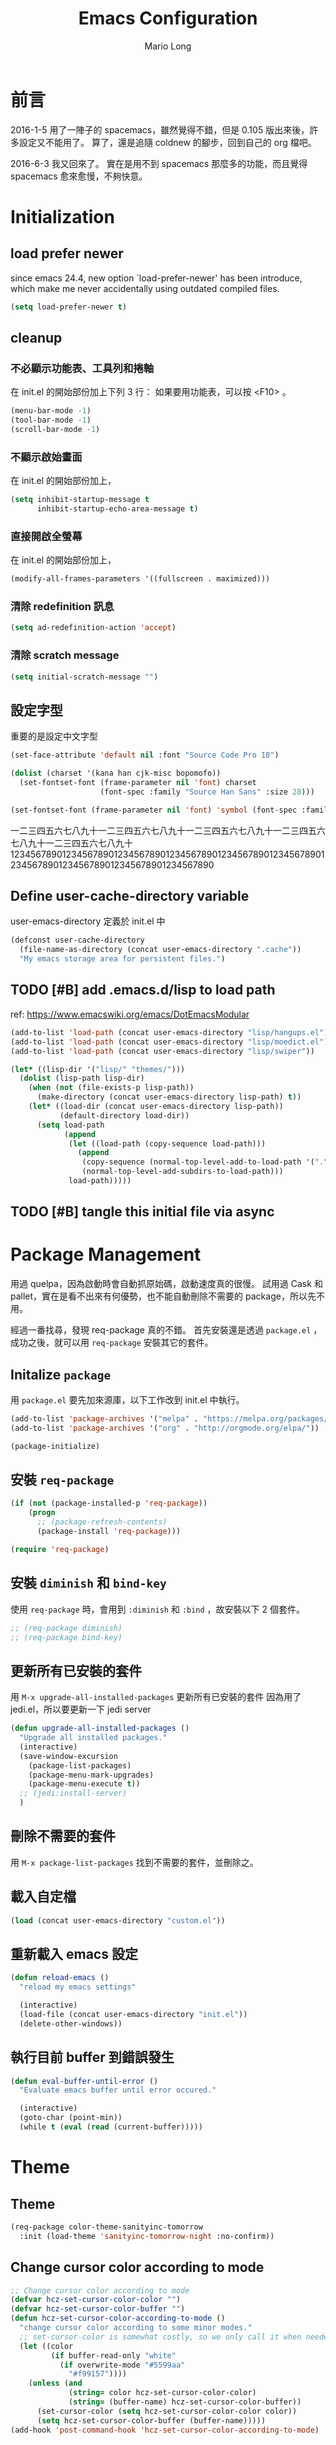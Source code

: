 #+TITLE: Emacs Configuration
#+AUTHOR: Mario Long
#+EMAIL: mariolong5782@gmail.com
#+STARTUP: overview showstars
#+BABEL: :cache yes
#+OPTIONS: ^:nil

* 前言

2016-1-5
用了一陣子的 spacemacs，雖然覺得不錯，但是 0.105 版出來後，許多設定又不能用了。
算了，還是追隨 coldnew 的腳步，回到自己的 org 檔吧。

2016-6-3
我又回來了。
實在是用不到 spacemacs 那麼多的功能，而且覺得 spacemacs 愈來愈慢，不夠快意。

* Initialization
** load prefer newer

since emacs 24.4, new option `load-prefer-newer' has been
introduce, which make me never accidentally using outdated compiled files.

#+BEGIN_SRC emacs-lisp
  (setq load-prefer-newer t)
#+END_SRC

** cleanup
*** 不必顯示功能表、工具列和捲軸

在 init.el 的開始部份加上下列 3 行：
如果要用功能表，可以按 <F10> 。

#+begin_src emacs-lisp :tangle no
  (menu-bar-mode -1)
  (tool-bar-mode -1)
  (scroll-bar-mode -1)
#+end_src

*** 不顯示啟始畫面
在 init.el 的開始部份加上，

#+begin_src emacs-lisp :tangle no
  (setq inhibit-startup-message t
        inhibit-startup-echo-area-message t)
#+end_src

*** 直接開啟全螢幕
在 init.el 的開始部份加上，

#+begin_src emacs-lisp :tangle no
  (modify-all-frames-parameters '((fullscreen . maximized)))
#+end_src

*** 清除 redefinition 訊息

#+BEGIN_SRC emacs-lisp
  (setq ad-redefinition-action 'accept)
#+END_SRC

*** 清除 scratch message

#+BEGIN_SRC emacs-lisp
  (setq initial-scratch-message "")
#+END_SRC

** 設定字型

重要的是設定中文字型

#+begin_src emacs-lisp
  (set-face-attribute 'default nil :font "Source Code Pro 18")

  (dolist (charset '(kana han cjk-misc bopomofo))
    (set-fontset-font (frame-parameter nil 'font) charset
                      (font-spec :family "Source Han Sans" :size 28)))

  (set-fontset-font (frame-parameter nil 'font) 'symbol (font-spec :family "Symbola" :size 32))
#+end_src

一二三四五六七八九十一二三四五六七八九十一二三四五六七八九十一二三四五六七八九十一二三四五六七八九十
1234567890123456789012345678901234567890123456789012345678901234567890123456789012345678901234567890

** Define user-cache-directory variable

user-emacs-directory 定義於 init.el 中

#+BEGIN_SRC emacs-lisp
  (defconst user-cache-directory
    (file-name-as-directory (concat user-emacs-directory ".cache"))
    "My emacs storage area for persistent files.")
#+END_SRC

** TODO [#B] add .emacs.d/lisp to load path
ref: https://www.emacswiki.org/emacs/DotEmacsModular

#+BEGIN_SRC emacs-lisp
  (add-to-list 'load-path (concat user-emacs-directory "lisp/hangups.el"))
  (add-to-list 'load-path (concat user-emacs-directory "lisp/moedict.el"))
  (add-to-list 'load-path (concat user-emacs-directory "lisp/swiper"))
#+END_SRC

#+BEGIN_SRC emacs-lisp :tangle no
  (let* ((lisp-dir '("lisp/" "themes/")))
    (dolist (lisp-path lisp-dir)
      (when (not (file-exists-p lisp-path))
        (make-directory (concat user-emacs-directory lisp-path) t))
      (let* ((load-dir (concat user-emacs-directory lisp-path))
             (default-directory load-dir))
        (setq load-path
              (append
               (let ((load-path (copy-sequence load-path)))
                 (append
                  (copy-sequence (normal-top-level-add-to-load-path '(".")))
                  (normal-top-level-add-subdirs-to-load-path)))
               load-path)))))
#+END_SRC

** TODO [#B] tangle this initial file via async
* Package Management

用過 quelpa，因為啟動時會自動抓原始碼，啟動速度真的很慢。
試用過 Cask 和 pallet，實在是看不出來有何優勢，也不能自動刪除不需要的 package，所以先不用。

經過一番找尋，發現 req-package 真的不錯。
首先安裝還是透過 =package.el= ，成功之後，就可以用 =req-package= 安裝其它的套件。

** Initalize =package=
用 =package.el= 要先加來源庫，以下工作改到 init.el 中執行。

#+BEGIN_SRC emacs-lisp :tangle no
  (add-to-list 'package-archives '("melpa" . "https://melpa.org/packages/"))
  (add-to-list 'package-archives '("org" . "http://orgmode.org/elpa/"))

  (package-initialize)
#+END_SRC

** 安裝 =req-package=

#+BEGIN_SRC emacs-lisp
  (if (not (package-installed-p 'req-package))
      (progn
        ;; (package-refresh-contents)
        (package-install 'req-package)))

  (require 'req-package)
#+END_SRC

** 安裝 =diminish= 和 =bind-key=

使用 =req-package= 時，會用到 =:diminish= 和 =:bind= ，故安裝以下 2 個套件。

#+BEGIN_SRC emacs-lisp :tangle no
  ;; (req-package diminish)
  ;; (req-package bind-key)
#+END_SRC

** 更新所有已安裝的套件

用 =M-x upgrade-all-installed-packages= 更新所有已安裝的套件
因為用了 jedi.el，所以要更新一下 jedi server

#+BEGIN_SRC emacs-lisp
  (defun upgrade-all-installed-packages ()
    "Upgrade all installed packages."
    (interactive)
    (save-window-excursion
      (package-list-packages)
      (package-menu-mark-upgrades)
      (package-menu-execute t))
    ;; (jedi:install-server)
    )
#+END_SRC

** 刪除不需要的套件

用 =M-x package-list-packages= 找到不需要的套件，並刪除之。

** 載入自定檔

#+BEGIN_SRC emacs-lisp :tangle no
  (load (concat user-emacs-directory "custom.el"))
#+END_SRC

** 重新載入 emacs 設定

#+BEGIN_SRC emacs-lisp
  (defun reload-emacs ()
    "reload my emacs settings"

    (interactive)
    (load-file (concat user-emacs-directory "init.el"))
    (delete-other-windows))
#+END_SRC

** 執行目前 buffer 到錯誤發生
#+BEGIN_SRC emacs-lisp
  (defun eval-buffer-until-error ()
    "Evaluate emacs buffer until error occured."

    (interactive)
    (goto-char (point-min))
    (while t (eval (read (current-buffer)))))
#+END_SRC

* Theme
** Theme

#+begin_src emacs-lisp
  (req-package color-theme-sanityinc-tomorrow
    :init (load-theme 'sanityinc-tomorrow-night :no-confirm))
#+end_src

** Change cursor color according to mode

#+BEGIN_SRC emacs-lisp
  ;; Change cursor color according to mode
  (defvar hcz-set-cursor-color-color "")
  (defvar hcz-set-cursor-color-buffer "")
  (defun hcz-set-cursor-color-according-to-mode ()
    "change cursor color according to some minor modes."
    ;; set-cursor-color is somewhat costly, so we only call it when needed:
    (let ((color
           (if buffer-read-only "white"
             (if overwrite-mode "#5599aa"
               "#f99157"))))
      (unless (and
               (string= color hcz-set-cursor-color-color)
               (string= (buffer-name) hcz-set-cursor-color-buffer))
        (set-cursor-color (setq hcz-set-cursor-color-color color))
        (setq hcz-set-cursor-color-buffer (buffer-name)))))
  (add-hook 'post-command-hook 'hcz-set-cursor-color-according-to-mode)
#+END_SRC

** smart-mode-line

#+BEGIN_SRC emacs-lisp
  (req-package smart-mode-line
    :require smart-mode-line-powerline-theme
    :init
    (progn
      (setq sml/vc-mode-show-backend t)
      (setq sml/no-confirm-load-theme t)
      (sml/setup)))
#+END_SRC

*** diminish some mode

#+BEGIN_SRC emacs-lisp
  (diminish 'overwrite-mode)
#+END_SRC

** TODO [#C] spaceline
from spacemacs import spaceline for nice look

** fringe
改得細一點，預設值是 8 pixel

#+BEGIN_SRC emacs-lisp
  (fringe-mode 4)
#+END_SRC

** rainbow-mode

#+BEGIN_SRC emacs-lisp
  (req-package rainbow-mode
    :diminish rainbow-mode
    :init
    (add-hook 'prog-mode-hook 'rainbow-mode)
    (add-hook 'css-mode-hook 'rainbow-mode))
#+END_SRC

** rainbow-delimiters
ref: https://github.com/Fanael/rainbow-delimiters

#+BEGIN_SRC emacs-lisp
  (req-package rainbow-delimiters
    :config
    (add-hook 'prog-mode-hook 'rainbow-delimiters-mode)
    (add-hook 'org-mode-hook 'rainbow-delimiters-mode))
#+END_SRC

** highlight-parentheses
set color of parenttheses like spacemacs.

#+BEGIN_SRC emacs-lisp
  (req-package  highlight-parentheses
    :init
    (progn
      (add-hook 'prog-mode-hook #'highlight-parentheses-mode)
      (setq hl-paren-delay 0.2)
      (setq hl-paren-colors '("Springgreen3"
                              "IndianRed1"
                              "IndianRed3"
                              "IndianRed4")))
    :config
    (progn
      ;; (global-highlight-parentheses-mode t)
      (set-face-attribute 'hl-paren-face nil :weight 'ultra-bold)))
#+END_SRC

* chinese setup
** pangu-spacing

自動在中英文字間加入空白，以利閱讀

#+BEGIN_SRC emacs-lisp
  (req-package pangu-spacing
    :defer 1
    :config
    (progn
      (global-pangu-spacing-mode 1)

      (add-to-list 'pangu-spacing-inhibit-mode-alist 'eww-mode)
      (add-to-list 'pangu-spacing-inhibit-mode-alist 'elfeed-search-mode)
      (add-to-list 'pangu-spacing-inhibit-mode-alist 'elfeed-show-mode)

      ;; Always insert `real' space in org-mode.
      (dolist (m '(org-mode-hook markdown-mode-hook rst-mode-hook))
        (add-hook m '(lambda()
                       (set (make-local-variable 'pangu-spacing-real-insert-separtor) t))))
      ))
#+END_SRC

** fcitx

進入 normal mode 時，自動切換至英文輸入模式

#+BEGIN_SRC emacs-lisp
  (req-package fcitx
    :defer 1
    :config
      (fcitx-aggressive-setup)
    )
#+END_SRC

** set buffer to utf-8-unix
#+BEGIN_SRC emacs-lisp
  (defun buffer-to-utf-8-unix()
    (interactive)
    (set-buffer-file-coding-system 'utf-8-unix))

  (bind-key "C-c fu" 'buffer-to-utf-8-unix)
#+END_SRC

** translate buffer via opencc

:TODO: opencc refactor

#+BEGIN_SRC emacs-lisp
  (defvar opencc-conv-temp-file (expand-file-name
                                 (concat user-cache-directory "opencc.tmp")))
  ;; (defvar opencc-conv-config "s2twp.json")

  (defun opencc-conv-command ()
    (concat "opencc"
            " -i " opencc-conv-temp-file))

  (defun opencc-buffer ()
    "Convert chinese from simplified to variants and phrases of Taiwan"

    (interactive)

    (set-buffer-file-coding-system 'utf-8-unix)
    (let ((str (buffer-substring-no-properties (point-max) 1)))
      (with-temp-file opencc-conv-temp-file
        (insert str "\n")))

    (let ((result
           (shell-command-to-string (opencc-conv-command))))

      (erase-buffer)
      (insert result)
      (goto-char (point-min))))

  (bind-key "C-c fo" 'opencc-buffer)
#+END_SRC

** 萌典 moedict
安裝後，需執行 =moedict-install-dictionary= ，才能開始使用萌典。

#+BEGIN_SRC emacs-lisp
  (req-package moedict
    :require esqlite
    :loader :path
    :bind ("C-c m" . moedict))

  (setq browse-url-chromium-program "google-chrome-stable")
#+END_SRC

* 一般設定
** Don't ask me when close emacs with process is running
#+BEGIN_SRC emacs-lisp :tangle no
  (defadvice save-buffers-kill-emacs (around no-query-kill-emacs activate)
    "Prevent annoying \"Active processes exist\" query when you quit Emacs."
    (flet (process-list) ad-do-it))
#+END_SRC

** Don't ask me when kill process buffer
#+BEGIN_SRC emacs-lisp
  (setq kill-buffer-query-functions
        (remq 'process-kill-buffer-query-function
              kill-buffer-query-functions))
#+END_SRC

** Set prefert coding to utf-8
#+BEGIN_SRC emacs-lisp
  (prefer-coding-system 'utf-8)
  (setq system-time-locale "en_US" )
#+END_SRC

** Turn on syntax highlighting for all buffers:
#+BEGIN_SRC emacs-lisp
  (global-font-lock-mode t)
#+END_SRC

** TODO [#B] Whitespaces and tabs
#+BEGIN_SRC emacs-lisp
  (setq c-basic-offset 4)
  (setq python-indent-offset 4)
  (setq tab-width 4)
  (setq indent-tabs-mode nil)
#+END_SRC

*** ethan-wspace

Takes care of trailing whitespaces (removal, highlighting)
https://github.com/glasserc/ethan-wspace

#+BEGIN_SRC emacs-lisp
  (req-package ethan-wspace
    :config
    (progn
      ;; Turn off `mode-require-final-newline' since ethan-wspace
      ;; supersedes `require-final-newline'.
      (setq mode-require-final-newline nil)

      ;; Enable ethan-wspace globally
      (global-ethan-wspace-mode 1)

      ;; Prevent etha-wspace touch my TAB on makefile mode
      (add-hook 'makefile-mode-hook
                '(lambda()
                   (setq ethan-wspace-errors (remove 'tabs ethan-wspace-errors))))

      ;; Ignore no trailing newline error
      (setq-default ethan-wspace-errors (remove 'no-nl-eof ethan-wspace-errors))))
#+END_SRC

*** 不指示空白行及行尾空白
#+BEGIN_SRC emacs-lisp :tangle no
  (setq-default indicate-empty-lines nil)
  (setq-default indicate-buffer-boundaries nil)
#+END_SRC

*** 存檔前清除多餘的空白
#+BEGIN_SRC emacs-lisp
  (add-hook 'before-save-hook 'delete-trailing-whitespace)
#+end_src

** Default truncate lines
#+BEGIN_SRC emacs-lisp
  (toggle-truncate-lines t)
#+END_SRC

** Bell off
#+BEGIN_SRC emacs-lisp
  (setq visible-bell t)
#+END_SRC

** Shorten answer
#+BEGIN_SRC emacs-lisp
  (defalias 'yes-or-no-p 'y-or-n-p)
#+END_SRC

** Clipboard
#+BEGIN_SRC emacs-lisp
  (setq x-select-enable-clipboard t
        x-select-enable-primary t)
#+END_SRC

** Show keystrokes in progress
#+begin_src emacs-lisp
  (setq echo-keystrokes 0.1)
#+END_SRC

** Transient mark
If you change buffer, or focus, disable the current buffer's mark:

#+BEGIN_SRC emacs-lisp
(transient-mark-mode t)
#+END_SRC

** Show active region
#+BEGIN_SRC emacs-lisp :tangle no
  (make-variable-buffer-local 'transient-mark-mode)
  (put 'transient-mark-mode 'permanent-local t)
  (setq-default transient-mark-mode t)
#+END_SRC

** Remove text in active region if inserting text
#+BEGIN_SRC emacs-lisp
  (delete-selection-mode 1)
#+END_SRC

** Save minibuffer history
When Savehist mode is enabled, minibuffer history is saved
periodically and when exiting Emacs.

#+BEGIN_SRC emacs-lisp
  (savehist-mode 1)
  (setq history-length 1000)
#+END_SRC

** Subword mode

#+BEGIN_SRC emacs-lisp
  (global-subword-mode 1)
#+END_SRC
** Save files and this session
=C-x C-c= save-buffers-kill-emacs

#+begin_src emacs-lisp
  (bind-key "C-x k" 'kill-this-buffer)
#+END_SRC

** Parentheses
#+BEGIN_SRC emacs-lisp
  (show-paren-mode 1)
  (setq show-paren-style 'parenthesis)
#+END_SRC

** Line Numbers
In most case, I'll make line numers display globally by =linum=.

#+BEGIN_SRC emacs-lisp
  (req-package linum
    :config
    (add-hook 'prog-mode-hook
              '(lambda () (linum-mode 1))))

  (setq column-number-mode t)
#+END_SRC

** Relative Line Numbers

#+BEGIN_SRC emacs-lisp
  (req-package linum-relative
    :init
    (progn
      (linum-relative-mode)
      (setq linum-relative-current-symbol "")
      (setq linum-relative-format "%4s")))
#+END_SRC

** Highlight numbers

ref: [[https://github.com/Fanael/highlight-numbers]]

#+BEGIN_SRC emacs-lisp
  (req-package highlight-numbers
    :require (parent-mode)
    :config
    ;; json-mode has it's own highlight numbers method
    (add-hook 'prog-mode-hook '(lambda()
                                 (if (not (derived-mode-p 'json-mode))
                                     (highlight-numbers-mode)))))
#+END_SRC

** Highlight FIXME, TODO

#+begin_src emacs-lisp
  (defun font-lock-comment-annotations ()
    "Highlight a bunch of well known comment annotations.
  This functions should be added to the hooks of major modes for programming."

    (font-lock-add-keywords
     nil
     '(("\\<\\(FIX\\(ME\\)?\\|BUG\\|HACK\\):" 1 font-lock-warning-face t)
       ("\\<\\(NOTE\\):" 1 'org-level-2 t)
       ("\\<\\(TODO\\):" 1 'org-todo t)
       ("\\<\\(DONE\\):" 1 'org-done t))
     ))

  (add-hook 'prog-mode-hook 'font-lock-comment-annotations)
#+end_src

** Hind mouse point
#+BEGIN_SRC emacs-lisp
  (mouse-avoidance-mode 'banish)
#+END_SRC
* Windown Management
** winner-mode

Undo/redo window configuration with C-c <left>/<right>

#+BEGIN_SRC emacs-lisp
  (winner-mode 1)
#+END_SRC

** switch-window

#+BEGIN_SRC emacs-lisp
(req-package switch-window
  :bind ("C-x o" . switch-window))
#+END_SRC

* Buffer Management
** Edit current buffer as root

#+BEGIN_SRC emacs-lisp
  (defun edit-current-file-as-root ()
    "Edit the file that is associated with the current buffer as root"
    (interactive)
    (if (buffer-file-name)
        (progn
          (setq file (concat "/sudo:root@localhost:" (buffer-file-name)))
          (find-file file))
      (message "Current buffer does not have an associated file.")))
#+END_SRC

** Delete current buffer file

#+BEGIN_SRC emacs-lisp
  (defun delete-current-buffer-file ()
    "Removes file connected to current buffer and kills buffer."
    (interactive)
    (let ((filename (buffer-file-name))
          (buffer (current-buffer))
          (name (buffer-name)))
      (if (not (and filename (file-exists-p filename)))
          (ido-kill-buffer)
        (when (yes-or-no-p "Are you sure you want to remove this file? ")
          (delete-file filename)
          (kill-buffer buffer)
          (message "File '%s' successfully removed" filename)))))
#+END_SRC

** Rename current Buffer and file

#+BEGIN_SRC emacs-lisp
  (defun rename-current-buffer-file ()
    "Renames current buffer and file it is visiting."
    (interactive)
    (let ((name (buffer-name))
          (filename (buffer-file-name)))
      (if (not (and filename (file-exists-p filename)))
          (error "Buffer '%s' is not visiting a file!" name)
        (let ((new-name (read-file-name "New name: " filename)))
          (if (get-buffer new-name)
              (error "A buffer named '%s' already exists!" new-name)
            (rename-file filename new-name 1)
            (rename-buffer new-name)
            (set-visited-file-name new-name)
            (set-buffer-modified-p nil)
            (message "File '%s' successfully renamed to '%s'"
                     name (file-name-nondirectory new-name)))))))
#+END_SRC

** TODO Clone current Buffer and file

#+BEGIN_SRC emacs-lisp :tangle no
  (defun clone-current-buffer-file ()
    "Clone current buffer and file it is visiting."
    (interactive)
    (let ((name (buffer-name))
          (filename (buffer-file-name)))
      (if (not (and filename (file-exists-p filename)))
          (error "Buffer '%s' is not visiting a file!" name)
        (let ((new-name (read-file-name "New name: " filename)))
          (if (get-buffer new-name)
              (error "A buffer named '%s' already exists!" new-name)
            (rename-file filename new-name 1)
            (rename-buffer new-name)
            (set-visited-file-name new-name)
            (set-buffer-modified-p nil)
            (message "File '%s' successfully renamed to '%s'"
                     name (file-name-nondirectory new-name)))))))
#+END_SRC

** Auto revert

#+BEGIN_SRC emacs-lisp
  (global-auto-revert-mode 1)
  (setq global-auto-revert-non-file-buffers t)
  (setq auto-revert-verbose nil)
  (setq revert-without-query '(".*")) ;; disable revert query
#+END_SRC

** ibuffer
#+BEGIN_SRC emacs-lisp
  (bind-key "C-x C-b" 'ibuffer)
  (autoload 'ibuffer "ibuffer" "List buffers." t)
#+END_SRC

** fasd
這個相當好用，按下 C-h C-\，輸入部份檔名或目錄名稱，即可直接開啟想要的檔案或目錄。

ref: https://github.com/steckerhalter/emacs-fasd

先在 OS 中安裝 =fasd=

用 ivy 取代了

#+BEGIN_SRC emacs-lisp :tangle no
  (req-package fasd
    :require grizzl
    :config (global-fasd-mode 1)
    :bind ("C-h C-\\" . fasd-find-file))
#+END_SRC

*** Calling fasd-find-file with a prefix argument of

C-u lists only directories
M-- lists only files

** TODO Dired relative functions
*** dired
#+BEGIN_SRC emacs-lisp :tangle no
(req-package dired
  :commands dired
  :require (helm-swoop autorevert diff-hl)
;  :init (add-hook 'dired-load-hook (lambda () (load "dired-x")
;                                     ;; Set global variables here.  For example:
;                                     ;; (setq dired-guess-shell-gnutar "gtar")
;                                    ))
  :config (progn (define-key dired-mode-map (kbd "M-i") 'helm-swoop)
                 (define-key dired-mode-map (kbd "M-RET") 'dired-find-file-other-window)
                 (add-hook 'dired-mode-hook (lambda () (auto-revert-mode 1)))
                 (add-hook 'dired-mode-hook (lambda () (diff-hl-dired-mode 1)))
                 ))
#+END_SRC

*** dired+
#+BEGIN_SRC emacs-lisp
  (req-package dired+
    :init (progn
            (diredp-toggle-find-file-reuse-dir 1)
            (autoload 'dired-async-mode "dired-async.el" nil t)
            (dired-async-mode 1)))
#+END_SRC

*** openwith
#+BEGIN_SRC emacs-lisp
  (req-package openwith
    :config
    (progn
      (openwith-mode t)
      (setq openwith-associations
            (list (list (openwith-make-extension-regexp '("jpg" "jpeg" "png"))
                        "feh -FY" '(file))
                  (list (openwith-make-extension-regexp '("flac" "mp3" "wav" "aiff" "m4a" "aac"))
                        "mpv" '(file))
                  (list (openwith-make-extension-regexp '("avi" "flv" "mov" "mp4" "rmvb" "m2ts"
                                                          "mpeg" "mpg" "ogg" "wmv" "mkv"))
                        "mpv" '(file))
                  ))))

#+END_SRC

** Multi-term
這個比 eshell 好用。原因很簡單…習慣！

參考：
http://rawsyntax.com/blog/learn-emacs-zsh-and-multi-term/
http://blog.jobbole.com/51598/

將 shell 設為 zsh，呼叫 shell 的快捷鍵設為 <C-x  t>。
C-! 以 popup window 的方式在下方開一個 term 視窗

#+BEGIN_SRC emacs-lisp
  (req-package multi-term
    :init (setq multi-term-program "/bin/zsh")
    :bind ("C-x t" . multi-term)
    :config
    (progn (add-hook 'term-mode-hook
                     (lambda ()
                       (add-to-list 'term-bind-key-alist '("M-[" . multi-term-prev))
                       (add-to-list 'term-bind-key-alist '("M-]" . multi-term-next))))
           (add-hook 'term-mode-hook
                     (lambda ()
                       (setq term-buffer-maximum-size 10000)))
           (add-hook 'term-mode-hook
                     (lambda ()
                       (define-key term-raw-map (kbd "C-y") 'term-paste)))))
#+END_SRC

*** popup multi-term

#+BEGIN_SRC emacs-lisp
  (defun popwin-term:multi-term ()
    (interactive)
    (popwin:display-buffer-1
     (or (get-buffer "*terminal*")
         (save-window-excursion
           (call-interactively 'multi-term)))
     :default-config-keywords '(:position :bottom :height 12 :stick t)))

  (bind-key "C-!" 'popwin-term:multi-term)
#+END_SRC

** Create *scratch* automatically

Sometimes I'll kill the =*scratch*= buffer to make it clean, just use
following function to let emacs re-create it automatically.

#+BEGIN_SRC emacs-lisp
  (run-with-idle-timer 1 t
                       '(lambda ()
                          (unless (get-buffer "*scratch*")
                            (with-current-buffer
                                (get-buffer-create "*scratch*")
                              (lisp-interaction-mode)
                              ))))
#+END_SRC

** recentf

#+BEGIN_SRC emacs-lisp
(req-package recentf
  :config
  (progn
    (setq recentf-save-file (concat user-cache-directory "recentf"))
    (recentf-mode 1)
    (setq recentf-max-saved-items 500
          recentf-max-menu-items 10)))
#+end_src

** save-place
自動記錄每一個檔案，遊標所在的位置，下次再開啟這個檔案時，遊標會自動到上次看的地方。

#+BEGIN_SRC emacs-lisp
(req-package saveplace
             :config
               (progn
                 (setq save-place-file (concat user-cache-directory "places"))
                 (setq-default save-place t)))
#+end_src

** uniquift
Add parts of each file's directory to the buffer name if not unique

#+BEGIN_SRC emacs-lisp
(req-package uniquify
  :config
    (setq uniquify-buffer-name-style 'post-forward-angle-brackets))
#+END_SRC

** backup

#+begin_src emacs-lisp
  (setq backup-directory-alist `(("." . ,(concat user-emacs-directory
                                                 "backups"))))
  (setq backup-by-copying-when-linked t)
  (setq delete-old-versions t
        kept-new-versions 6
        kept-old-versions 2
        version-control t)
#+end_src

*** 不要再產生 “backup~” 或 “#autosave#” 檔案

#+begin_src emacs-lisp
  (setq make-backup-files nil) ; stop creating those backup~ files
  (setq auto-save-default nil) ; stop creating those #autosave# files
#+end_src

** pdf-tools
如果報錯：無安裝 epdfinfo，執行一次 ~(pdf-tools-install)~ 即可。

#+BEGIN_SRC emacs-lisp
  (req-package pdf-tools
    ;;:commands pdf-view-mode
    :init (add-to-list 'auto-mode-alist '("\\.pdf\\'" . pdf-view-mode))
    :config (progn
              (pdf-tools-install)
              (setq pdf-view-continuous t)

              (bind-keys :map pdf-view-mode-map
                         ("j" . pdf-view-next-line-or-next-page)
                         ("k" . pdf-view-previous-line-or-previous-page)
                         ("H" . pdf-view-next-page)
                         ("L" . pdf-view-previous-page)
                         ("e" . pdf-view-scroll-down-or-previous-page)
                         ("d" . pdf-view-scroll-up-or-next-page)
                         ;; ("gg" . pdf-view-first-page)
                         ;; ("G" . pdf-view-last-page)
                         ("=" . pdf-view-fit-width-to-window)
                         ("-" . pdf-view-shrink)
                         ("+" . pdf-view-enlarge))
              ))
#+END_SRC

* 編輯功能                                                             :edit:
** Smooth-scrolling

#+BEGIN_SRC emacs-lisp
  (req-package smooth-scrolling
    :commands (smooth-scrolling-mode)
    :init
    (progn
      (smooth-scrolling-mode 1)
      (setq smooth-scroll-margin 5)))
#+END_SRC

** avy
ref: https://github.com/abo-abo/avy

#+BEGIN_SRC emacs-lisp
  (req-package avy
    :commands (global-avy-mode avy-goto-char avy-goto-line)
    :bind ("C-z" . avy-goto-char)
    :bind ("M-g f" . avy-goto-line))
#+END_SRC

** ace-pinyin
ref: https://github.com/cute-jumper/ace-pinyin

#+BEGIN_SRC emacs-lisp
  (req-package ace-pinyin
    :config
    (progn
      (ace-pinyin-global-mode +1)
      (setq ace-pinyin-simplified-chinese-only-p nil)
      ))
#+END_SRC

** ace-link
ref: https://github.com/abo-abo/ace-link

#+BEGIN_SRC emacs-lisp
  (req-package ace-link
    :config
    (ace-link-setup-default "f"))
#+END_SRC

** Smart home
按 home 鍵，可讓遊標回到行首或第一個非空字元

ref: https://github.com/tjarvstrand/config-files/blob/master/.emacs.d/lib/smart-beginning-of-line.el

#+BEGIN_SRC emacs-lisp
  (defun smart-beginning-of-line ()
    "Move point to first non-whitespace character or beginning-of-line.

  Move point to the first non-whitespace character on this line.
  If point was already at that position, move point to beginning of line."

    (interactive)
    (let ((oldpos (point)))
      (back-to-indentation)
      (and (= oldpos (point))
           (beginning-of-line))))

  (bind-key [home] 'smart-beginning-of-line)
  (bind-key* "C-a" 'smart-beginning-of-line)
#+END_SRC

** Find symbol at point

Source: http://blog.jorgenschaefer.de/2012/11/emacs-search-for-symbol-at-point.html

#+BEGIN_SRC emacs-lisp
  (bind-key "C-d" 'fc/isearch-yank-symbol isearch-mode-map)

  ;; (define-key isearch-mode-map (kbd "C-d")
  ;; 'fc/isearch-yank-symbol)

  (defun fc/isearch-yank-symbol ()
    "Yank the symbol at point into the isearch minibuffer.

  C-w does something similar in isearch, but it only looks for
  the rest of the word. I want to look for the whole string. And
  symbol, not word, as I need this for programming the most."

    (interactive)
    (isearch-yank-string
     (save-excursion
       (when (and (not isearch-forward)
                  isearch-other-end)
         (goto-char isearch-other-end))
       (thing-at-point 'symbol))))
#+END_SRC

** Delete whole line or multi-lines

ref: http://endlessparentheses.com/kill-entire-line-with-prefix-argument.html

C-1 C-k 刪去整行
C-3 C-k 刪去 3 行

#+BEGIN_SRC emacs-lisp
  (defmacro bol-with-prefix (function)
    "Define a new function which calls FUNCTION.
  Except it moves to beginning of line before calling FUNCTION when
  called with a prefix argument. The FUNCTION still receives the
  prefix argument."
    (let ((name (intern (format "endless/%s-BOL" function))))
      `(progn
         (defun ,name (p)
           ,(format
             "Call `%s', but move to BOL when called with a prefix argument."
             function)
           (interactive "P")
           (when p
             (forward-line 0))
           (call-interactively ',function))
         ',name)))

  (global-set-key [remap paredit-kill] (bol-with-prefix paredit-kill))
  (global-set-key [remap org-kill-line] (bol-with-prefix org-kill-line))
  (global-set-key [remap kill-line] (bol-with-prefix kill-line))
#+END_SRC

** hungry-delete

#+BEGIN_SRC emacs-lisp
  (req-package hungry-delete
    :init (global-hungry-delete-mode 1))
#+END_SRC

** move-text

用 M-up, M-down 移動當行或 region

ref: http://emacs.stackexchange.com/questions/4238/moving-line-with-move-text-up-doesnt-move-point

#+BEGIN_SRC emacs-lisp
  ;move line up down
  (defun move-text-internal (arg)
    (cond
     ((and mark-active transient-mark-mode)
      (let ((column (current-column))
            (pos (< (point) (mark)))
            (text (delete-and-extract-region (point) (mark))))
        (forward-line arg)
        (move-to-column column t)
        (set-mark (point))
        (insert text)
        (and pos (exchange-point-and-mark))
        (setq deactivate-mark nil)))
     (t
      (let ((column (current-column)))
        (beginning-of-line)
        (when (or (> arg 0) (not (bobp)))
          (forward-line)
          (when (or (< arg 0) (not (eobp)))
            (transpose-lines arg)
            ;; Account for changes to transpose-lines in Emacs 24.3
            (when (and (eval-when-compile
                         (not (version-list-<
                               (version-to-list emacs-version)
                               '(24 3 50 0))))
                       (< arg 0))
              (forward-line -1)))
          (forward-line -1))
        (move-to-column column t)))))

  (defun move-text-down (arg)
    "Move region (transient-mark-mode active) or current line
    arg lines down."
    (interactive "*p")
    (move-text-internal arg))

  (defun move-text-up (arg)
    "Move region (transient-mark-mode active) or current line
    arg lines up."
    (interactive "*p")
    (move-text-internal (- arg)))

  (bind-key "M-<up>" 'move-text-up)
  (bind-key "M-<down>" 'move-text-down)
#+END_SRC

** undo-tree
用 M-x undo-tree-visualize (C-x u) 看 undo-tree，很直覺。

#+BEGIN_SRC emacs-lisp
  (req-package undo-tree
    :diminish ""
    :init
    (progn
      (setq undo-tree-auto-save-history t)
      (setq undo-tree-history-directory-alist
            `((".*" . ,(expand-file-name "undo" user-cache-directory))))
      (global-undo-tree-mode)))
#+END_SRC

** expand-region

M-SPC 設定 mark
C-= 擴展
C-- C-= 縮減
C-0 C-= 還原

ref: https://github.com/magnars/expand-region.el

#+BEGIN_SRC emacs-lisp
  (bind-key "M-SPC" 'set-mark-command)
  (req-package expand-region
    :bind ("C-=" . er/expand-region))
#+END_SRC
** smartparens
ref: https://github.com/Fuco1/smartparens
ref: https://ebzzry.github.io/emacs-pairs.html

#+BEGIN_SRC emacs-lisp
  (req-package smartparens-config
    :ensure smartparens
    :diminish (smartparens-mode)
    :init
    (progn
      (smartparens-global-mode t)
      (show-smartparens-global-mode t)))
#+END_SRC
** Emulation of the vi % command
ref: https://www.emacswiki.org/emacs/NavigatingParentheses

#+BEGIN_SRC emacs-lisp
  (defun goto-match-paren (arg)
    "Go to the matching parenthesis if on parenthesis, otherwise insert %.
    vi style of % jumping to matching brace."
    (interactive "p")
    (cond ((looking-at "\\s\(") (forward-list 1) (backward-char 1))
          ((looking-at "\\s\)") (forward-char 1) (backward-list 1))
          (t (self-insert-command (or arg 1)))))

  (bind-key "%" 'goto-match-paren)
#+END_SRC

** iedit

[[https://github.com/victorhge/iedit][iedit]] let you edit multiple regions in the same way simultaneously.

Normal scenario of Iedit mode is like:

- Highlight certain contents - by press C-; (The default key binding)
  All occurrences of a symbol, string or a rectangle in the buffer or
  a region may be highlighted corresponding to current mark, point and
  prefix argument.  Refer to the document of `iedit-mode’ for
  details.

- Edit one of the occurrences The change is applied to other
  occurrences simultaneously.

- Finish - by pressing C-; again

#+BEGIN_SRC emacs-lisp
  (req-package iedit
    :init (setq iedit-unmatched-lines-invisible-default t))
#+END_SRC

** comment/uncomment-line

Source: http://endlessparentheses.com/implementing-comment-line.html?source=rss

#+BEGIN_SRC emacs-lisp
  (defun endless/comment-line (n)
    "Comment or uncomment current line and leave point after it.

  With positive prefix, apply to N lines including current one.
  With negative prefix, apply to -N lines above."

    (interactive "p")
    (comment-or-uncomment-region
     (line-beginning-position)
     (goto-char (line-end-position n)))
    (forward-line 1)
    (back-to-indentation))

  (bind-key "M-;" #'endless/comment-line)
#+END_SRC

** aggressive-indent
ref: http://endlessparentheses.com/permanent-auto-indentation.html

非文字模式下，自動縮排。

#+BEGIN_SRC emacs-lisp
  (req-package aggressive-indent
    :init (global-aggressive-indent-mode))
#+END_SRC

** Company mode

#+BEGIN_SRC emacs-lisp
  (req-package company
    :diminish company-mode
    :init (add-hook 'after-init-hook 'global-company-mode)
    :config
    (progn
      (global-company-mode t)

      (setq company-idle-delay 0.1)
      (setq company-tooltip-limit 10)
      (setq company-minimum-prefix-length 2)
      (setq company-echo-delay 0)

      (add-to-list 'company-backends 'company-ispell t)
      ))
#+END_SRC

*** Add quickhelp in company-mode
ref: https://github.com/expez/company-quickhelp

#+BEGIN_SRC emacs-lisp
  (req-package company-quickhelp
    :require company
    :config (company-quickhelp-mode 1))
#+END_SRC

*** keybindings

M-n/p select up/down
<return> to complete
<Tab> complete the common part
C-s
C-r
C-o
<f1> to dispaly the documentation
<C-w> to see its source
** Flycheck

#+BEGIN_SRC emacs-lisp
  (req-package flycheck
    :diminish (flycheck-mode . " ✓ ")
    :config
    (progn
      (add-hook 'after-init-hook 'global-flycheck-mode)
      (setq flycheck-indication-mode 'right-fringe)
      (define-key flycheck-mode-map flycheck-keymap-prefix nil)
      (setq flycheck-keymap-prefix (kbd "C-c v"))
      (define-key flycheck-mode-map flycheck-keymap-prefix flycheck-command-map)))
#+END_SRC

** TODO [#B] Flyspell

#+BEGIN_SRC emacs-lisp
  (req-package flyspell
    :require (ispell)
    :init
    (progn
      (add-hook 'prog-mode-hook 'flyspell-prog-mode)
      (add-hook 'text-mode-hook 'flyspell-mode)
      (add-hook 'org-mode-hook 'flyspell-mode))
    :config
    (unbind-key "C-;" flycheck-mode-map))
#+END_SRC

*** Helpful Default Keybindings

=C-.= corrects word at point.
=C-,​= to jump to next misspelled word.

*** TODO [#B] ivy flyspell
#+BEGIN_SRC emacs-lisp
  (req-package flyspell-correct
    :require (flyspell ivy flyspell-correct-ivy)
    :config
    (progn
      ;; set ivy as correcting interface
      (setq flyspell-correct-interface 'flyspell-correct-ivy)
      ;; bind flyspell-correct-word-generic
      (define-key flyspell-mode-map (kbd "C-;") 'flyspell-correct-word-generic)
      ;; (define-key flyspell-mode-map (kbd "C-;") #'flyspell-correct-previous-word-generic)
      ))
#+END_SRC
*** TODO helm-flyspell
#+BEGIN_SRC emacs-lisp :tangle no
  (req-package helm-flyspell
    :require (flyspell helm)
    :commands (helm-flyspell-correct)
    :config
    (progn
      (bind-key "M-$" 'helm-flyspell-correct flyspell-mode-map)))
#+END_SRC
** TODO Ispell

#+BEGIN_SRC emacs-lisp
  (req-package ispell
    :config
    (progn
      (setq-default ispell-program-name "aspell")
      (setq ispell-extra-args
            (list "--sug-mode=normal" ;; ultra|fast|normal|bad-spellers
                  "--lang=en_US"
                  "--ignore=3"
                  "--run-together"
                  "--run-together-limit=5"
                  "--run-together-min=2"))
      (setq ispell-local-dictionary "en_US")
      (setq ispell-local-dictionary-alist
            '(("en_US" "[[:alpha:]]" "[^[:alpha:]]" "[']" nil nil nil utf-8)))
      ))
#+END_SRC

有一些內容不必 check

#+BEGIN_SRC emacs-lisp
  (add-to-list 'ispell-skip-region-alist '(":\\(PROPERTIES\\|LOGBOOK\\):" . ":END:"))
  (add-to-list 'ispell-skip-region-alist '("#\\+BEGIN_SRC" . "#\\+END_SRC"))
  (add-to-list 'ispell-skip-region-alist '("#\\+BEGIN_EXAMPLE" . "#\\+END_EXAMPLE"))
#+END_SRC

** popwin

#+BEGIN_SRC emacs-lisp
  (req-package popwin
    :init
    (progn
      (setq helm-popwin
            '(("*Flycheck errors*" :height 10)
              ("*Helm Find Files*" :height 0.3)
              ("^\*helm.+\*$" :regexp t :height 15))))
    :config
    (progn
      (popwin-mode 1)
      (push '("*helm semantic/imenu*" :width 0.382 :position left) popwin:special-display-config)
      (push '(" *undo-tree*" :width 0.3 :position right) popwin:special-display-config)
      ))
#+END_SRC

** Unbind-key
#+BEGIN_SRC emacs-lisp
  (unbind-key "C-\\")
  (unbind-key "C-z")
  (unbind-key "C-x C-z")
  (unbind-key "C-x m")
#+END_SRC

** Which-key
#+BEGIN_SRC emacs-lisp
  (req-package which-key
    :config
    (progn
      (setq which-key-idle-delay 0.5)
      (which-key-mode)
      (which-key-setup-side-window-bottom)
      (setq which-key-side-window-max-width 0.25)))

#+END_SRC

** discover-my-major

[[https://github.com/steckerhalter/discover-my-major][discover-my-major]] make you discover key bindings and their meaning for the
current Emacs major mode.

GitHub: https://github.com/steckerhalter/discover-my-major

#+BEGIN_SRC emacs-lisp
  (req-package discover-my-major
    :bind ("C-h C-m" . discover-my-major)
    :bind ("C-h M-m" . discover-my-mode))
#+END_SRC

* helm

Helm offers a command called =helm-mini= that opens a =helm= buffer
populated with recent files and currently open buffers. I want Helm
everywhere, so instead we'll activate =helm-mode= and work from there.

#+BEGIN_SRC emacs-lisp
  (req-package helm-config
    :require (popwin async)
    :diminish helm-mode
    :init (progn
            (setq helm-ff-auto-update-initial-value)
            (setq popwin:special-display-config
                  (append helm-popwin
                          popwin:special-display-config))
            ;;(bind-key* "M-x" 'helm-M-x)
            ;;(bind-key* "C-x f" 'helm-recentf)
            ;; (bind-key* "C-x b" 'helm-mini)
            ;; (bind-key* "C-x C-f" 'helm-find-files)
            )
    ;; :config (helm-mode 1)
    )
#+END_SRC

*** helm-company

#+BEGIN_SRC emacs-lisp :tangle no
  (req-package helm-company
    :require company
    :commands helm-company
    :config (progn
              (define-key company-mode-map (kbd "C-:") 'helm-company)
              (define-key company-active-map (kbd "C-:") 'helm-company)))
#+END_SRC

*** helm-ag

#+BEGIN_SRC emacs-lisp :tangle no
  (req-package helm-ag)
#+END_SRC

* ivy
看起來比 helm 好看些，且快速

#+BEGIN_SRC emacs-lisp
  (req-package ivy
    ;; :loader :path
    :require (counsel swiper)
    :config
    (progn
      (ivy-mode 1)
      (setq ivy-use-virtual-buffers t)
      (setq completion-in-region-function 'ivy-completion-in-region)

      (bind-key "C-s" 'swiper)
      (bind-key "C-x f" 'ivy-recentf)
      (bind-key "M-x" 'counsel-M-x)

      (eval-after-load 'magit
        '(setq magit-completing-read-function 'ivy-completing-read))

      (eval-after-load 'projectile
        '(setq projectile-completion-system 'ivy))

      (defun counsel-goto-recent-directory ()
        "Open recent directory with dired"

        (interactive)
        (unless recentf-mode (recentf-mode 1))
        (let ((collection
               (delete-dups
                (append (mapcar 'file-name-directory recentf-list)
                        ;; fasd history
                        (if (executable-find "fasd")
                            (split-string (shell-command-to-string "fasd -ld") "\n" t))))))
          (ivy-read "directories:" collection :action 'dired)))

      (bind-key "C-h C-\\" 'counsel-goto-recent-directory)
      ))
#+END_SRC

** TODO ivy company like helm-company

* Project relative function                                        :project:
** TODO Magit

#+BEGIN_SRC emacs-lisp
  (req-package magit
    :init
    (progn
      (setq magit-last-seen-setup-instructions "1.4.0")
      (setq magit-auto-revert-mode nil)
      (setq magit-save-some-buffers nil)
      (setq magit-set-upstream-on-push t)
      (setq magit-diff-refine-hunk t)
      (setq magit-default-tracking-name-function 'magit-default-tracking-name-branch-only))
    :bind ("C-c g" . magit-status))

  (req-package magit-filenotify
    :require magit
    :init (add-hook 'magit-status-mode-hook 'magit-filenotify-mode))
#+END_SRC

** TODO diff-hl

可以顯示出尚未 stage 的程式碼

#+BEGIN_SRC emacs-lisp
  (req-package diff-hl
    :init (global-diff-hl-mode))
#+END_SRC

** TODO ediff
#+BEGIN_SRC emacs-lisp
  (setq ediff-window-setup-function 'ediff-setup-windows-plain)
  (setq ediff-split-window-function 'split-window-vertically)
  (setq ediff-merge-split-window-function 'split-window-vertically)
  (add-hook 'ediff-after-quit-hook-internal 'winner-undo)
#+END_SRC

** TODO projectile

#+BEGIN_SRC emacs-lisp
  (req-package projectile
    :init
    (progn (projectile-global-mode)
           (setq projectile-completion-system 'helm)))
#+END_SRC

*** helm-projectile

#+BEGIN_SRC emacs-lisp :tangle no
  (req-package helm-projectile
    :require (helm projectile)
    :config (helm-projectile-on))
#+END_SRC

* Interactive Commands
** convert org, markdown, kindle file
*** get major mode of current buffer

#+BEGIN_SRC emacs-lisp
  (defun current-buffer-mode()
    "Return the major-mode associated with current buffer."

    (with-current-buffer (buffer-name)
      major-mode))
#+END_SRC

*** convert org-mode to pdf via pandoc
#+BEGIN_SRC emacs-lisp
  (defun org-to-pdf ()
    "Conver org to pdf and open the pdf file."

    (interactive)
    (if (eq (current-buffer-mode) 'org-mode)
        (progn
          (let* ((pdf-name (concat (file-name-sans-extension buffer-file-name) ".pdf")))

            (message "convert to %s" (file-name-nondirectory pdf-name))

            (let* ((latex-engin "xelatex")
                   (template "/home/mario/.pandoc/default.latex")
                   (result (shell-command
                            (format "pandoc %s --latex-engine %s --template %s -s -o %s"
                                    buffer-file-name
                                    latex-engin
                                    template
                                    pdf-name
                                    ))))
              (if (eq result 0)
                  (find-file pdf-name)
                (message result)))
            ))
      (message "Current buffer must be 'org-mode'!")))
#+END_SRC

*** convert markdown to orgmode via pandoc

#+BEGIN_SRC emacs-lisp
  (defun md-to-org ()
    "Convert markdown to org for edit. Especially for evernote/geeknote."

    (interactive)
    (if (eq (current-buffer-mode) 'markdown-mode)
        (let* ((default-directory "/mnt/lvm-data/Documents/")
               (md-buffer-name (buffer-name))
               (md-file-name (buffer-file-name))
               (md-org-buffer (find-file (read-file-name "" default-directory)))
               (md-org-file-name (buffer-file-name)))

          (if (not (file-exists-p md-org-file-name))
              (progn
                (shell-command (format "pandoc -f markdown -t org -o %s %s"
                                       md-org-file-name
                                       md-file-name))
                (revert-buffer nil t)
                (goto-char (point-min))
                (insert "#+TITLE:\n")
                (save-buffer)
                (kill-buffer md-buffer-name))
            (message "%s is already exist." md-org-file-name)))
      (message "Current buffer must be 'markdown-mode'!")))
#+END_SRC

*** send command to wpub via async

#+BEGIN_SRC emacs-lisp
(defun async-wpub (cmd)
    (message "%s" cmd)
    (let ((wpub-buffer "*async-wpub*")
          (name "async-wpub"))
      (start-file-process-shell-command name wpub-buffer cmd)
      ))
#+END_SRC

*** send org-mode file to kindle via wpub
#+BEGIN_SRC emacs-lisp

  ;; send .org to my kindle via wpub.py
  (defun org-to-kindle ()
    "Send current buffer to kindle via wpub.py"

    (interactive)

    (if (eq (current-buffer-mode) 'org-mode)
        (progn
          (message "%s is sending..." (buffer-name))

          ;; (set-buffer-file-coding-system 'utf-8-unix)
          (let* ((wpub-temp-file (expand-file-name
                                  (concat user-cache-directory (buffer-name))))
                 (wpub-command (format "wpub -f org '%s'" wpub-temp-file))
                 (str (buffer-substring-no-properties (point-max) 1)))

            (with-temp-file wpub-temp-file
              (insert str "\n"))

            (async-wpub wpub-command)))

      (message "Current buffer must be 'org-mode'!")))

#+END_SRC

*** TODO url to kindle via wpub (add quit options)
#+BEGIN_SRC emacs-lisp
  (defun url-to-kindle (url)
    (interactive)
    (if url
        (let* ((wpub-cmd-opencc (if (y-or-n-p "Convert to Traditional Chinese?")
                                    "-o"
                                  ""))
               (wpub-command-for-async (format "wpub %s '%s'" wpub-cmd-opencc url)))
          (async-wpub wpub-command-for-async))
      )
    )

#+END_SRC

*** eww to kindle via wpub
#+BEGIN_SRC emacs-lisp
  (defun eww-to-kindle ()
    "send the content of current url to kindle via wpub"

    (interactive)
    (url-to-kindle eww-current-url)
    )
#+END_SRC

*** send url or org to kindle
#+BEGIN_SRC emacs-lisp
(defun send-url-or-org-to-kindle ()
    "Send content of current buffer to kindle"

    (interactive)
    (cond
     ((not (eq eww-current-url nil)) (eww-to-kindle))
     ((eq (current-buffer-mode) 'org-mode) (org-to-kindle))
     ((eq (current-buffer-mode) 'elfeed-search-mode) (elfeed-search-to-kindle))
     ((eq (current-buffer-mode) 'elfeed-show-mode) (elfeed-show-to-kindle))
     (t (message "%s" "Can't send this page to kindle."))))
#+END_SRC

*** bindkeys
#+BEGIN_SRC emacs-lisp
  (bind-key "C-c oo" 'md-to-org)
  (bind-key "C-c op" 'org-to-pdf)
  (bind-key "C-c ok" 'send-url-or-org-to-kindle)
#+END_SRC

** Insert stock ids at point
#+BEGIN_SRC emacs-lisp
  (req-package esqlite
    :config
    (progn
      (defun insert-stock-id-at-point ()
        "Insert stock ids at point."

        (interactive)

        (if (string= ".elfeed.org" (buffer-name))
            (let* ((db-name "/mnt/lvm-data/Programing/stock4/db/stock2.db")
                   (sql-fetch-stock-ids "select s.sid, i.name from summary as s, stock_info as i where s.sid=i.sid and s.userid=\"mariolong\""))

              (dolist (sid (esqlite-read db-name sql-fetch-stock-ids))
                (insert (format "**** [[https://tw.stock.yahoo.com/rss/s/%s][%s-%s]]\n"
                                (car sid) (car sid) (second sid)))))

          (message "%s" "Must in '.elfeed.org'")))

      (bind-key "C-c fi" 'insert-stock-id-at-point)
      ))
#+END_SRC
* Internet relative functions                                      :internet:
** helm-google

#+BEGIN_SRC emacs-lisp :tangle no
  (req-package helm-google
    :bind ("C-c hg" . helm-google))
#+END_SRC

** eww (Emacs Web broWser)
*** eww basic
#+BEGIN_SRC emacs-lisp
  (req-package eww
    :defer 1
    :loader :built-in
    :config
    (progn
      (setq browse-url-browser-function 'eww-browse-url)

      (setq browse-url-generic-program (executable-find "google-chrome-stable")
            shr-external-browser 'browse-url-generic)

      (add-hook 'eww-mode-hook '(lambda ()
                                  (toggle-truncate-lines nil)))

      ;; (unbind-key "g" eww-mode-map)
      ;; (unbind-key "o" eww-mode-map)
      (bind-keys :map eww-mode-map
                 ;; ("gg" . beginning-of-buffer)
                 ;; ("G" . end-of-buffer)
                 ("j" . next-line)
                 ("k" . previous-line)
                 ("l" . forward-char)
                 ("h" . backward-char)
                 ("d" . scroll-up-command)
                 ("e" . scroll-down-command)
                 ("B" . eww-browse-with-external-browser)
                 ;; ("f" . ace-link-eww)
                 ("m" . endless/toggle-image-display)
                 ("q" . eww-quit-reset-image-flag)
                 ("H" . eww-back-url)
                 ("L" . eww-forward-url)
                 ("ok" . eww-to-kindle)
                 ("oo" . eww-to-org)
                 ("yy" . eww-copy-page-url))
      ))
#+END_SRC

*** toggle image display

#+BEGIN_SRC emacs-lisp

  (defun eww-quit-reset-image-flag ()
    "reset image-flag"

    (interactive)
    (setq endless/display-images t)
    ;; (quit-window)
    (kill-buffer "*eww*")
    )

  (defvar-local endless/display-images t)

  (defun endless/toggle-image-display ()
    "Toggle images display on current buffer."
    (interactive)

    (setq endless/display-images
          (null endless/display-images))
    (endless/backup-display-property endless/display-images))

  (defun endless/backup-display-property (invert &optional object)
    "Move the 'display property at POS to 'display-backup.
  Only applies if display property is an image.
  If INVERT is non-nil, move from 'display-backup to 'display
  instead.
  Optional OBJECT specifies the string or buffer. Nil means current
  buffer."
    (let* ((inhibit-read-only t)
           (from (if invert 'display-backup 'display))
           (to (if invert 'display 'display-backup))
           (pos (point-min))
           left prop)
      (while (and pos (/= pos (point-max)))
        (if (get-text-property pos from object)
            (setq left pos)
          (setq left (next-single-property-change pos from object)))
          (if (or (null left) (= left (point-max)))
            (setq pos nil)
          (setq prop (get-text-property left from object))
          (setq pos (or (next-single-property-change left from object)
                        (point-max)))
          (when (eq (car prop) 'image)
            (add-text-properties left pos (list from nil to prop) object))))))

#+END_SRC

*** eww to org
save current web page to org-mode

#+BEGIN_SRC emacs-lisp
  (defun eww-to-org ()
    "save current page to org file from eww"

    (interactive)
    (if (eq (current-buffer-mode) 'eww-mode)
        (let* ((back-current-url eww-current-url)
               (default-directory "/mnt/lvm-data/Documents/eww/")
               (org-file-name (expand-file-name (concat eww-current-title ".org") default-directory)))

          (write-file org-file-name)
          (eww back-current-url)
          (message "write file: %s" eww-to-org-file-name)
          )))
#+END_SRC
*** TODO eww browse at point (add prefix key to open eww directly)

#+BEGIN_SRC emacs-lisp
  (defun browse-at-point ()
    "browse at point: selected region or url or single word
  if cursor at whitespace then call eww wait for input some thing."

    (interactive)

    (defun thing-at-point-to-eww ()
      (unless (setq ret (thing-at-point 'url))
        (unless (setq ret (thing-at-point 'symbol))
          (setq ret (thing-at-point 'whitespace))
          ))

      (if (null ret)
          (setq ret ""))

      (s-trim ret))

    (if mark-active
        (setq thing (buffer-substring-no-properties (region-beginning) (region-end)))
      (setq thing (thing-at-point-to-eww)))

    (if (string= "" thing)
        (call-interactively 'eww)
      (eww thing)))

  (bind-key "C-c b" 'browse-at-point)
#+END_SRC

*** Yahoo! dictionary

#+BEGIN_SRC emacs-lisp
  (defun dictionary-at-point ()
    "find the definition from Yahoo Dictionary."

    (interactive)
    (let ((dictionary-url "https://tw.dictionary.yahoo.com/dictionary?p=")
          (word (read-from-minibuffer "Input word:" (word-at-point))))
      (if word
          (eww (concat dictionary-url word)))))

  (bind-key "C-c y" 'dictionary-at-point)
#+END_SRC

** elfeed
*** elfeed basic
#+BEGIN_SRC emacs-lisp
  (req-package elfeed
    :bind ("C-c e" . elfeed)
    :config
    (progn
      (custom-set-faces
       '(elfeed-search-unread-title-face ((t :inherit default)))
       '(elfeed-search-title-face ((t :inherit font-lock-comment-face)))
       '(elfeed-search-date-face ((t (:inherit font-lock-string-face))))
       '(elfeed-search-feed-face ((t (:inherit font-lock-doc-face))))
       '(elfeed-search-tag-face ((t (:inherit font-lock-constant-face))))
       )

      (setq elfeed-search-filter "@1-weeks-ago +unread")
      (setf url-queue-timeout 30)

      (add-hook 'elfeed-search-mode-hook
                '(lambda() (progn
                             (elfeed-update))))

      (add-hook 'elfeed-new-entry-hook
                '(lambda() (progn
                             (elfeed-make-tagger :before "1 week ago"
                                                 :remove 'unread))))

      (defun elfeed-search-mark-all-read ()
        "mark all feed as read in elfeed search mode"

        (interactive)
        (mark-whole-buffer)
        (elfeed-search-untag-all-unread)
        )

      (defun elfeed-search-mark-read ()
        "mark current line to read and scroll screen down in elfeed search mode"

        (interactive)
        (elfeed-search-untag-all-unread)
        (when (< (smooth-scroll-lines-below-point) smooth-scroll-margin)
          (scroll-up-line))
        )

      (defun elfeed-entry-url (entry)
        (and entry (elfeed-entry-link entry)))

      (defun get-elfeed-search-url ()
        (elfeed-entry-url (elfeed-search-selected :ignore-region)))

      (defun get-elfeed-show-url ()
        (elfeed-entry-url elfeed-show-entry))

      (defun copy-elfeed-search-url ()
        "copy url to clipboard"

        (interactive)
        (setq return-url (get-elfeed-search-url))
        (message "%s" return-url)
        (kill-new return-url))

      (defun copy-elfeed-show-url ()
        "copy url to clipboard"

        (interactive)
        (setq return-url (get-elfeed-show-url))
        (message "%s" return-url)
        (kill-new return-url))

      (defun elfeed-search-to-kindle ()
        "send current content to kindle"

        (interactive)
        (url-to-kindle (get-elfeed-search-url)))

      (defun elfeed-show-to-kindle ()
        "send current content to kindle"

        (interactive)
        (url-to-kindle (get-elfeed-show-url)))

      (defun elfeed-search-external-browser ()
        "open current url via extenal browser"

        (interactive)
        (elfeed-search-browse-url t))

      (defun elfeed-show-external-browser ()
        "open current url via extenal browser"

        (interactive)
        (elfeed-show-visit t))

      ;; (unbind-key "g" elfeed-search-mode-map)
      (bind-keys :map elfeed-search-mode-map
                 ;; ("gg" . beginning-of-buffer)
                 ;; ("G" . end-of-buffer)
                 ("n" . elfeed-search-mark-read)
                 ("j" . elfeed-search-mark-read)
                 ("k" . previous-line)
                 ("l" . forward-char)
                 ("h" . backward-char)
                 ("d" . scroll-up-command)
                 ("e" . scroll-down-command)
                 ("g" . elfeed-update)
                 ("a" . elfeed-search-mark-all-read)
                 ("B" . elfeed-search-external-browser)
                 ("y" . copy-elfeed-search-url)
                 ("w" . copy-elfeed-search-url)
                 ("ok" . elfeed-search-to-kindle))

      ;; (unbind-key "g" elfeed-show-mode-map)
      (bind-keys :map elfeed-show-mode-map
                 ;; ("gg" . beginning-of-buffer)
                 ;; ("G" . end-of-buffer)
                 ("j" . next-line)
                 ("k" . previous-line)
                 ("l" . forward-char)
                 ("h" . backward-char)
                 ("d" . scroll-up-command)
                 ("e" . scroll-down-command)
                 ("B" . elfeed-show-external-browser)
                 ("y" . copy-elfeed-show-url)
                 ("w" . copy-elfeed-show-url)
                 ("ok" . elfeed-show-to-kindle))
      ))
#+END_SRC

*** elfeed-org

using org-mode to manage feed url

#+BEGIN_SRC emacs-lisp
  (req-package elfeed-org
    :config (progn
              (setq rmh-elfeed-org-files (list "~/.elfeed.org"))
              (elfeed-org)
              ))
#+END_SRC

*** TODO [#C] smooth scrolling
** hangups
ref: https://github.com/jtamagnan/hangups.el

#+BEGIN_SRC emacs-lisp
  (req-package hangups
    :loader :path
    :require adaptive-wrap
    :bind ("C-c h" . hangups)
    :config
    (progn
      ;; (unbind-key "g" hangups-conv-mode-map)
      (bind-keys :map hangups-conv-mode-map
                 ;; ("gg" . beginning-of-buffer)
                 ;; ("G" . end-of-buffer)
                 ("j" . next-line)
                 ("k" . previous-line)
                 ("l" . forward-char)
                 ("h" . backward-char)
                 ("d" . scroll-up-command)
                 ("e" . scroll-down-command)
                 ("g" . hangups-conv-refresh)
                 ("o" . browse-at-point)
                 )))
#+END_SRC

** TODO erc
* Python
*** elpy
ref: https://github.com/jorgenschaefer/elpy

#+BEGIN_SRC emacs-lisp
  (req-package elpy
    :require (flycheck company yasnippet)
    :defer 2
    :config
    (progn
      (elpy-enable)
      (setq elpy-rpc-backend "jedi")

      (eval-after-load 'flycheck
        '(progn
           (setq elpy-modules (delq 'elpy-module-flymake elpy-modules))
           (add-hook 'elpy-mode-hook 'flycheck-mode)))

      (add-to-list 'elpy-modules 'elpy-module-company)
      (add-to-list 'elpy-modules 'elpy-module-yasnippet)
      ))
#+END_SRC

*** anaconda

這個就可以了，不必再設定 company-jedi。
會自動呼叫 jedi

#+BEGIN_SRC emacs-lisp :tangle no
  (req-package anaconda-mode
    :require (jedi auto-complete popup)
    :diminish anaconda-mode
    :init (progn
            (add-hook 'python-mode-hook 'anaconda-mode)
            (add-hook 'python-mode-hook 'eldoc-mode)))

    (req-package company-anaconda
      :init (add-to-list 'company-backends 'company-anaconda))

#+END_SRC

*** jedi

Linux 中安裝 jedi

#+BEGIN_SRC sh
   $ pip install jedi
#+END_SRC

Emacs 中，如果更新了 jedi，要再執行 =M-x jedi:install-server=

如果有關於 =~/.emacs.d/.python-environments/default= 的錯誤訊息，刪了
它，重新執行 =M-x jedi:install-server=

#+BEGIN_SRC emacs-lisp :tangle no
  (req-package jedi
  :require (python-environment)
    :init
    (progn
      (add-hook 'python-mode-hook 'jedi:setup)
      ;; (add-hook 'python-mode-hook 'eldoc-mode)

      (setq jedi:complete-on-dot nil)
      (setq jedi:tooltip-method nil)
      ))
#+END_SRC

*** company-jedi

#+BEGIN_SRC emacs-lisp :tangle no
  (req-package company-jedi
    :init (add-to-list 'company-backends 'company-jedi))
#+END_SRC
* Org                                                                   :Org:
*** basic setup
 #+BEGIN_SRC emacs-lisp
   (req-package org
     :loader :built-in
     :mode (("\\.org\\'" . org-mode)
            ("\\.org_archive\\'" . org-mode))
     :config
     (progn
       (add-hook 'org-mode-hook
                 '(lambda ()
                    (setq mode-name " ꙮ ")))
       (setq org-src-fontify-natively t
             org-src-window-setup 'current-window
             org-confirm-babel-evaluate nil
             org-startup-indented t)
       ))
 #+END_SRC

*** Pretty Bullets
ref: https://github.com/sabof/org-bullets

#+BEGIN_SRC emacs-lisp
  (req-package org-bullets
    :config
    (add-hook 'org-mode-hook (lambda () (org-bullets-mode 1))))
#+END_SRC

*** Extend org-mode's easy templates

#+BEGIN_SRC emacs-lisp
  (eval-after-load 'org
    '(progn
       (add-to-list 'org-structure-template-alist
                    '("T" "#+TITLE:?\n#+AUTHOR:\n#+DATE:"))
       (add-to-list 'org-structure-template-alist
                    '("E" "#+BEGIN_SRC emacs-lisp\n?\n#+END_SRC"))
       (add-to-list 'org-structure-template-alist
                    '("S" "#+BEGIN_SRC sh\n?\n#+END_SRC"))))
#+END_SRC

*** Extend babel support languages

#+BEGIN_SRC emacs-lisp
(eval-after-load 'org
  '(progn
     (org-babel-do-load-languages
      'org-babel-load-languages
      '((emacs-lisp . t)
        (C . t)
        (ditaa . t)
        (dot . t)
        (js . t)
        (latex . t)
        (perl . t)
        (python . t)
        (ruby . t)
        (sh . t)
        (clojure . t)
        ))))
#+END_SRC

*** Capture and Agenda
#+BEGIN_SRC emacs-lisp
  (eval-after-load 'org
    '(progn
       (setq org-agenda-window-setup 'current-window)
       (add-hook 'org-agenda-mode-hook 'hl-line-mode)

       (setq org-directory "~/org")
       (setq org-default-notes-file (expand-file-name "notes.org" org-directory))

       (setq org-capture-templates
             '(("t" "Todo" entry (file+headline "~/org/notes.org" "Tasks")
                "* TODO %?\n%T")
               ("n" "Note" entry (file+headline "~/org/notes.org" "Notes")
                "* TODO %?\n%T")
               ))

       (setq org-agenda-files (list (expand-file-name "emacs-init.org" user-emacs-directory) org-default-notes-file))

       (add-hook 'org-agenda-mode-hook
                 '(lambda ()
                    (local-set-key (kbd "C-g") 'org-agenda-exit)))
       ))
#+END_SRC

*** keybinds
=C-c '= 編輯原始碼
=C-Return= 增加一個標題
=C-c C-c= 增加或修改 tags
=C-<left>/<right>= 對標題設定 TODO keywords
=C-<up>/<down>= 對標題設定重要性
=<TAB>= 循環展開一個標題 (含子標題)
=S-<TAB= 循環展開全檔的標題
=C-c C-o= open url link
=C-c \= 展開本檔相對應 tag 的標題，可用 & | 串接，做邏輯性查詢

#+BEGIN_SRC emacs-lisp
  (bind-key "C-c l" 'org-store-link)
  (bind-key "C-c c" 'org-capture)
  (bind-key "C-c a" 'org-agenda)
  (unbind-key "C-c [")
  (unbind-key "C-c ]")
#+END_SRC

* Other Modes
** SQL

在 SQL 視窗中，自動轉行，能看到所有資料

#+BEGIN_SRC emacs-lisp
(add-hook 'sql-interactive-mode-hook
          (lambda ()
            (toggle-truncate-lines nil)))
#+END_SRC

** Shell
** systemd-mode

會自動以 company 補全，不必再設定。

#+BEGIN_SRC emacs-lisp
  (req-package systemd)
#+END_SRC

*** keybindings

(define-key map (kbd "C-c C-d") 'systemd-doc-directives)
(define-key map (kbd "C-c C-o") 'systemd-doc-open)

** markdown-mode

#+BEGIN_SRC emacs-lisp
(req-package markdown-mode
  :init
    (progn
      (add-to-list 'auto-mode-alist '("\\.markdown\\'" . gfm-mode))
      (add-to-list 'auto-mode-alist '("\\.md\\'" . gfm-mode))))
#+END_SRC

** ReStructure

#+BEGIN_SRC emacs-lisp
  (add-to-list 'auto-mode-alist '("\\.rst\\'" . rst-mode))
#+END_SRC

** Haskell

只是為了 xmonad 和 taffybar。

#+BEGIN_SRC emacs-lisp
  (req-package haskell-mode
    :require (flycheck flycheck-haskell)
    :mode "\\.hs$" "\\.l?hs$"
    :config
    (progn (add-hook 'haskell-mode-hook 'turn-on-haskell-doc-mode)
           (add-hook 'haskell-mode-hook 'turn-on-haskell-indent)
           (add-hook 'haskell-mode-hook 'haskell-decl-scan-mode)

           (defun my-haskell-hook ()
             (setq mode-name " λ ")

             (turn-on-haskell-doc)
             (diminish 'haskell-doc-mode "")
             (capitalized-words-mode)

             (diminish 'capitalized-words-mode "")
             (turn-on-eldoc-mode)

             (diminish 'eldoc-mode "")
             (turn-on-haskell-decl-scan)
             (setq evil-auto-indent nil))

           ;;(setq haskell-font-lock-symbols 'unicode)
           ;;(setq haskell-literate-default 'tex)
           ;;(setq haskell-stylish-on-save t)
           ;;(setq haskell-tags-on-save t)
           (add-hook 'haskell-mode-hook 'my-haskell-hook)))
#+END_SRC

*** flycheck-haskell

#+BEGIN_SRC emacs-lisp
  (req-package flycheck-haskell
    :config (add-hook 'flycheck-mode-hook #'flycheck-haskell-setup))
#+END_SRC

** Emacs Lisp

#+BEGIN_SRC emacs-lisp
  (req-package lisp-mode
    :init
    (add-hook 'emacs-lisp-mode-hook
              (lambda ()
                (setq mode-name " ξ "))))
#+END_SRC

** Web
*** TODO web-mode

目前是為了 mako 使用的 web-mode，看起來還有一些問題需要微調，不知如何下手。

Homepage: http://web-mode.org/
Source: https://github.com/fxbois/web-mode

#+BEGIN_SRC emacs-lisp
(req-package web-mode
  :init
    (progn
      (add-to-list 'auto-mode-alist '("\\.tmpl\\'" . web-mode))
      (setq web-mode-engines-alist  '(("mako" . "\\.tmpl\\'")))
      (add-to-list 'auto-mode-alist '("\\.html?\\'" . web-mode))))

(defun my-web-mode-hook ()
  "Hooks for Web mode."
  (setq web-mode-markup-indent-offset 4)
  (setq web-mode-code-indent-offset 4)
  (setq web-mode-css-indent-offset 2)
)
(add-hook 'web-mode-hook  'my-web-mode-hook)

#+END_SRC

*** emmet-mode

類似 zencoding 的工具
用類似 css 的語法寫 html 檔

Homepage: http://emmet.io/
Source: https://github.com/smihica/emmet-mode

#+BEGIN_SRC emacs-lisp
(req-package emmet-mode
  :init
    (progn
      (add-hook 'sgml-mode-hook 'emmet-mode)
      (add-hook 'css-mode-hook  'emmet-mode)
      (add-hook 'emmet-mode-hook
                (lambda () (setq emmet-indentation 4)))))
#+END_SRC

*** TODO js2-mode

Source: https://github.com/mooz/js2-mode

#+BEGIN_SRC emacs-lisp
(req-package js2-mode
  :init
    (progn
      (add-to-list 'auto-mode-alist '("\\.js$" . js2-mode))
      (add-hook 'js2-mode-hook 'flycheck-mode)))
#+END_SRC

*** json-mode

Source: https://github.com/joshwnj/json-mode

#+BEGIN_SRC emacs-lisp
(req-package json-mode
  :init (add-to-list 'auto-mode-alist '("\\.json\\'" . json-mode)))
#+END_SRC
** nginx-mode

#+BEGIN_SRC emacs-lisp
  (req-package nginx-mode)
#+END_SRC

* End of configuration
** req-package finish

At long last we need only call the following function to send =req-package= on
its merry way.

#+BEGIN_SRC emacs-lisp
  (req-package-finish)
#+END_SRC

** Startup emacs as server
#+BEGIN_SRC emacs-lisp
  (unless (string-equal "root" (getenv "USER"))
    (require 'server)
    (unless (server-running-p) (server-start)))
#+END_SRC

* The Final note

使用 emacs 會上癮，尤其是 lisp 這種語言，真的迷人，只是要花很多時間熟
悉這套工具。熟悉了這個工具，真的就不想用其它的編輯器，也不能用其它的編
輯器了。

因為，已經習慣自己一手打造出來，獨一無二，順手的工具。

* Reference

[1] https://github.com/coldnew/coldnew-emacs

[2] https://github.com/syl20bnr/spacemacs/blob/master/layers/%2Bdistribution/spacemacs/packages.el

[3] https://github.com/tjarvstrand/config-files/blob/master/.emacs
